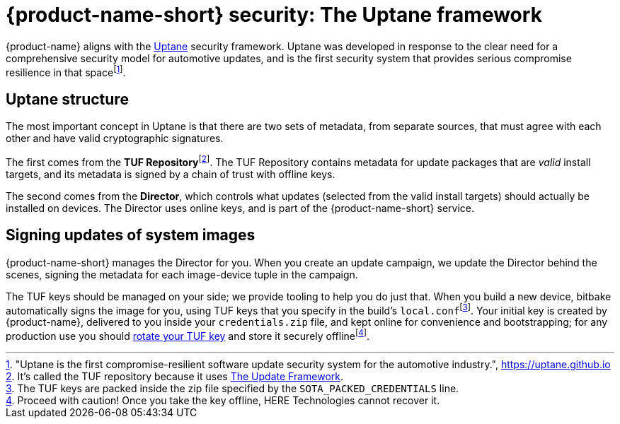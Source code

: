 = {product-name-short} security: The Uptane framework
:page-layout: page
:page-categories: [concepts]
:page-date: 2018-01-10 13:55:45
:page-order: 80
:icons: font
:toc: macro


{product-name} aligns with the https://uptane.org[Uptane] security framework. Uptane was developed in response to the clear need for a comprehensive security model for automotive updates, and is the first security system that provides serious compromise resilience in that spacefootnote:["Uptane is the first compromise-resilient software update security system for the automotive industry.", https://uptane.github.io].

== Uptane structure

The most important concept in Uptane is that there are two sets of metadata, from separate sources, that must agree with each other and have valid cryptographic signatures.

// The {zwsp} in the following line is a zero-width space, and it's there as
// a workaround to make the footnote behave correctly.

The first comes from the *TUF Repository*{zwsp}footnote:[It's called the TUF repository because it uses https://theupdateframework.com/[The Update Framework].]. The TUF Repository contains metadata for update packages that are _valid_ install targets, and its metadata is signed by a chain of trust with offline keys.

The second comes from the *Director*, which controls what updates (selected from the valid install targets) should actually be installed on devices. The Director uses online keys, and is part of the {product-name-short} service.

== Signing updates of system images

{product-name-short} manages the Director for you. When you create an update campaign, we update the Director behind the scenes, signing the metadata for each image-device tuple in the campaign.

The TUF keys should be managed on your side; we provide tooling to help you do just that. When you build a new device, bitbake automatically signs the image for you, using TUF keys that you specify in the build's `local.conf`{zwsp}footnote:[The TUF keys are packed inside the zip file specified by the `SOTA_PACKED_CREDENTIALS` line.]. Your initial key is created by {product-name}, delivered to you inside your `credentials.zip` file, and kept online for convenience and bootstrapping; for any production use you should link:../quickstarts/rotate-tuf-keys.html[rotate your TUF key] and store it securely offlinefootnote:[Proceed with caution! Once you take the key offline, HERE Technologies cannot recover it.].
